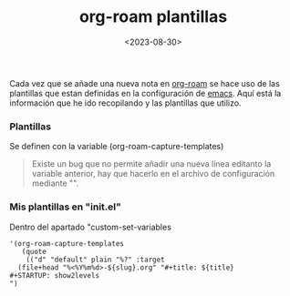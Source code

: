:PROPERTIES:
:ID:       bbf6afcb-c7b9-4eca-8c85-39fb3ed8ae08
:END:
#+title: org-roam plantillas
#+STARTUP: show2levels
#+date: <2023-08-30>
#+filetags: apps:emacs

Cada vez que se añade una nueva nota en [[id:80ce4bf8-3936-45bf-adc9-041795828500][org-roam]] se hace uso de las plantillas que estan definidas en la configuración de [[id:c6e7e0fc-cb04-4a4d-beb3-1936f0d3aa07][emacs]]. Aquí está la información que he ido recopilando y las plantillas que utilizo.

*** Plantillas
Se definen con la variable (org-roam-capture-templates)
#+begin_quote
Existe un bug que no permite añadir una nueva línea editanto la variable anterior, hay que hacerlo en el archivo de configuración mediante "\n".
#+end_quote

*** Mis plantillas en "init.el"
Dentro del apartado "custom-set-variables
#+begin_src elisp
  '(org-roam-capture-templates
     (quote
      (("d" "default" plain "%?" :target
	(file+head "%<%Y%m%d>-${slug}.org" "#+title: ${title}
  ,#+STARTUP: show2levels
  ")
#+end_src
